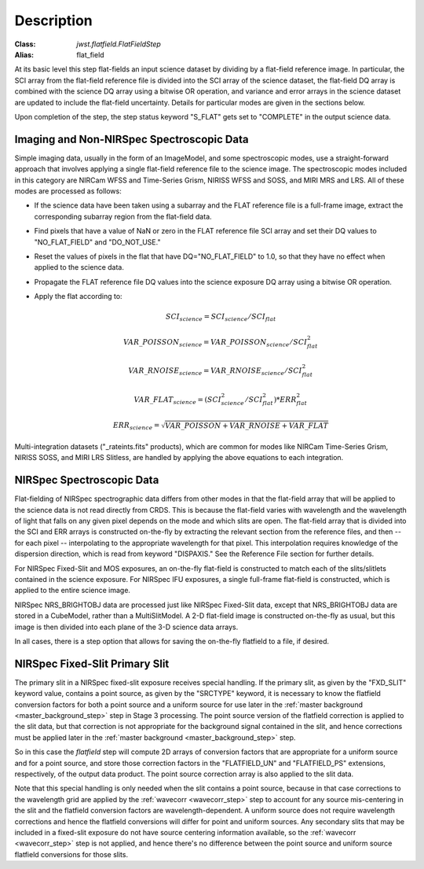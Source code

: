 Description
===========

:Class: `jwst.flatfield.FlatFieldStep`
:Alias: flat_field

At its basic level this step flat-fields an input science dataset by dividing
by a flat-field reference image. In particular, the SCI array from the
flat-field reference file is divided into the SCI array of the
science dataset, the flat-field DQ array is combined with the science DQ
array using a bitwise OR operation, and variance and error arrays in the
science dataset are updated to include the flat-field uncertainty.
Details for particular modes are given in the sections below.

Upon completion of the step, the step status keyword "S_FLAT" gets set
to "COMPLETE" in the output science data.

Imaging and Non-NIRSpec Spectroscopic Data
------------------------------------------
Simple imaging data, usually in the form of an ImageModel, and some
spectroscopic modes, use a straight-forward approach that involves applying
a single flat-field reference file to the science image. The spectroscopic
modes included in this category are NIRCam WFSS and Time-Series Grism,
NIRISS WFSS and SOSS, and MIRI MRS and LRS. All of these modes are processed
as follows:

- If the science data have been taken using a subarray and the FLAT
  reference file is a full-frame image, extract the corresponding subarray
  region from the flat-field data.

- Find pixels that have a value of NaN or zero in the FLAT reference file
  SCI array and set their DQ values to "NO_FLAT_FIELD" and "DO_NOT_USE."

- Reset the values of pixels in the flat that have DQ="NO_FLAT_FIELD" to
  1.0, so that they have no effect when applied to the science data.

- Propagate the FLAT reference file DQ values into the science exposure
  DQ array using a bitwise OR operation.

- Apply the flat according to:

  .. math::
     SCI_{science} = SCI_{science} / SCI_{flat}

  .. math::
     VAR\_POISSON_{science} = VAR\_POISSON_{science} / SCI_{flat}^2

  .. math::
     VAR\_RNOISE_{science} = VAR\_RNOISE_{science} / SCI_{flat}^2

  .. math::
     VAR\_FLAT_{science} = ( SCI_{science}^{2} / SCI_{flat}^{2} ) * ERR_{flat}^{2}

  .. math::
     ERR_{science} = \sqrt{VAR\_POISSON + VAR\_RNOISE + VAR\_FLAT}

Multi-integration datasets ("_rateints.fits" products), which are common
for modes like NIRCam Time-Series Grism, NIRISS SOSS, and MIRI LRS Slitless,
are handled by applying the above equations to each integration.

NIRSpec Spectroscopic Data
--------------------------
Flat-fielding of NIRSpec spectrographic data differs from other modes
in that the flat-field array that will be applied to the science data
is not read directly from CRDS.  This is because the flat-field varies with
wavelength and the wavelength of light that falls on any given pixel
depends on the mode and which slits are open.  The flat-field array
that is divided into the SCI and ERR arrays is constructed on-the-fly
by extracting the relevant section from the reference files, and then --
for each pixel -- interpolating to the appropriate wavelength for that
pixel.  This interpolation requires knowledge of the dispersion direction,
which is read from keyword "DISPAXIS."  See the Reference File section for
further details.

For NIRSpec Fixed-Slit and MOS exposures, an on-the-fly flat-field is
constructed to match each of the slits/slitlets contained in the science
exposure. For NIRSpec IFU exposures, a single full-frame flat-field is
constructed, which is applied to the entire science image.

NIRSpec NRS_BRIGHTOBJ data are processed just like NIRSpec Fixed-Slit
data, except that NRS_BRIGHTOBJ data are stored in a CubeModel,
rather than a MultiSlitModel.  A 2-D flat-field image is constructed
on-the-fly as usual, but this image is then divided into each plane of
the 3-D science data arrays.

In all cases, there is a step option that allows for saving the
on-the-fly flatfield to a file, if desired.

NIRSpec Fixed-Slit Primary Slit
-------------------------------
The primary slit in a NIRSpec fixed-slit exposure receives special handling.
If the primary slit, as given by the "FXD_SLIT" keyword value, contains a
point source, as given by the "SRCTYPE" keyword, it is necessary to know the
flatfield conversion factors for both a point source and a uniform source
for use later in the :ref:`master background <master_background_step>` step
in Stage 3 processing. The point source version of the flatfield correction
is applied to the slit data, but that correction is not appropriate for the
background signal contained in the slit, and hence corrections must be
applied later in the :ref:`master background <master_background_step>` step.

So in this case the `flatfield` step will compute 2D arrays of conversion
factors that are appropriate for a uniform source and for a point source,
and store those correction factors in the "FLATFIELD_UN" and "FLATFIELD_PS"
extensions, respectively, of the output data product. The point source
correction array is also applied to the slit data.

Note that this special handling is only needed when the slit contains a
point source, because in that case corrections to the wavelength grid are
applied by the :ref:`wavecorr <wavecorr_step>` step to account for any
source mis-centering in the slit and the flatfield conversion factors are
wavelength-dependent. A uniform source does not require wavelength corrections
and hence the flatfield conversions will differ for point and uniform
sources. Any secondary slits that may be included in a fixed-slit exposure
do not have source centering information available, so the
:ref:`wavecorr <wavecorr_step>` step is not applied, and hence there's no
difference between the point source and uniform source flatfield
conversions for those slits.
